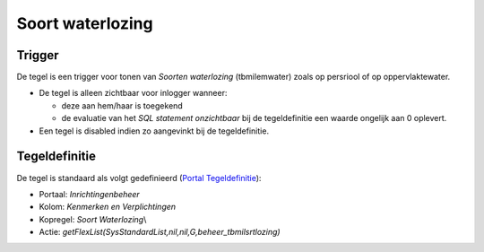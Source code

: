 Soort waterlozing
=================

Trigger
-------

De tegel is een trigger voor tonen van *Soorten waterlozing*
(tbmilemwater) zoals op persriool of op oppervlaktewater.

-  De tegel is alleen zichtbaar voor inlogger wanneer:

   -  deze aan hem/haar is toegekend
   -  de evaluatie van het *SQL statement onzichtbaar* bij de
      tegeldefinitie een waarde ongelijk aan 0 oplevert.

-  Een tegel is disabled indien zo aangevinkt bij de tegeldefinitie.

Tegeldefinitie
--------------

De tegel is standaard als volgt gedefinieerd (`Portal
Tegeldefinitie </docs/instellen_inrichten/portaldefinitie/portal_tegel.md>`__):

-  Portaal: *Inrichtingenbeheer*
-  Kolom: *Kenmerken en Verplichtingen*
-  Kopregel: *Soort Waterlozing*\\
-  Actie: *getFlexList(SysStandardList,nil,nil,G,beheer_tbmilsrtlozing)*
